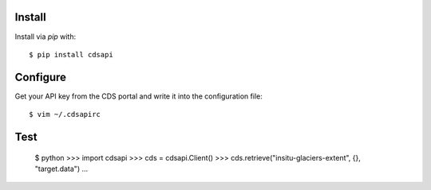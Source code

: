 
Install
-------

Install via `pip` with::

    $ pip install cdsapi


Configure
---------

Get your API key from the CDS portal and write it into the configuration file::

    $ vim ~/.cdsapirc

Test
----

    $ python
    >>> import cdsapi
    >>> cds = cdsapi.Client()
    >>> cds.retrieve("insitu-glaciers-extent", {}, "target.data")
    ...
